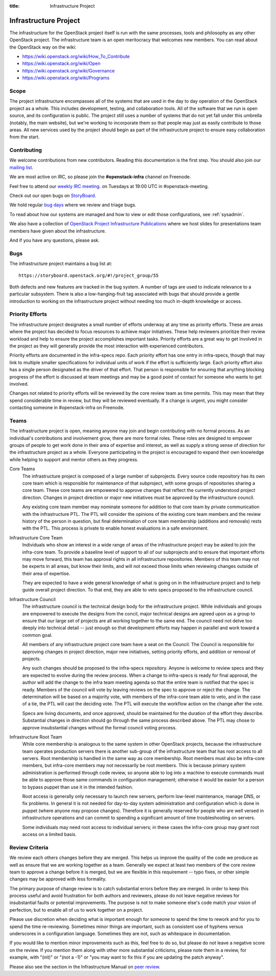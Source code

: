 :title: Infrastructure Project

.. _infra-project:

Infrastructure Project
######################

The infrastructure for the OpenStack project itself is run with the
same processes, tools and philosophy as any other OpenStack project.
The infrastructure team is an open meritocracy that welcomes new
members.  You can read about the OpenStack way on the wiki:

* https://wiki.openstack.org/wiki/How_To_Contribute
* https://wiki.openstack.org/wiki/Open
* https://wiki.openstack.org/wiki/Governance
* https://wiki.openstack.org/wiki/Programs

Scope
=====

The project infrastructure encompasses all of the systems that are
used in the day to day operation of the OpenStack project as a whole.
This includes development, testing, and collaboration tools.  All of
the software that we run is open source, and its configuration is
public.  The project still uses a number of systems that do not yet
fall under this umbrella (notably, the main website), but we're
working to incorporate them so that people may just as easily
contribute to those areas.  All new services used by the project
should begin as part of the infrastructure project to ensure easy
collaboration from the start.

Contributing
============

We welcome contributions from new contributors.  Reading this
documentation is the first step.  You should also join our `mailing list <http://lists.openstack.org/cgi-bin/mailman/listinfo/openstack-infra>`_.

We are most active on IRC, so please join the **#openstack-infra**
channel on Freenode.

Feel free to attend our `weekly IRC meeting
<https://wiki.openstack.org/wiki/Meetings/InfraTeamMeeting>`_.
on Tuesdays at 19:00 UTC in #openstack-meeting.

Check out our open bugs on `StoryBoard
<https://storyboard.openstack.org/#!/project_group/55>`_.

We hold regular `bug days
<https://wiki.openstack.org/wiki/InfraTeam#Bugs>`_ where we review and
triage bugs.

To read about how our systems are managed and how to view or edit
those configurations, see :ref:`sysadmin`.

We also have a collection of `OpenStack Project Infrastructure Publications
<http://docs.openstack.org/infra/publications/>`_ where we host slides for
presentations team members have given about the infrastructure.

And if you have any questions, please ask.

Bugs
====

The infrastructure project maintains a bug list at::

  https://storyboard.openstack.org/#!/project_group/55

Both defects and new features are tracked in the bug system.  A number
of tags are used to indicate relevance to a particular subsystem.
There is also a low-hanging-fruit tag associated with bugs that should
provide a gentle introduction to working on the infrastructure project
without needing too much in-depth knowledge or access.

Priority Efforts
================

The infrastructure project designates a small number of efforts
underway at any time as priority efforts.  These are areas where the
project has decided to focus resources to achieve major initiatives.
These help reviewers prioritize their review workload and help to
ensure the project accomplishes important tasks.  Priority efforts are
a great way to get involved in the project as they will generally
provide the most interaction with experienced contributors.

Priority efforts are documented in the infra-specs repo.  Each
priority effort has one entry in infra-specs, though that may link to
multiple smaller specifications for individual units of work if the
effort is sufficiently large.  Each priority effort also has a single
person designated as the driver of that effort.  That person is
responsible for ensuring that anything blocking progress of the effort
is discussed at team meetings and may be a good point of contact for
someone who wants to get involved.

Changes not related to priority efforts will be reviewed by the core
review team as time permits.  This may mean that they spend
considerable time in review, but they will be reviewed eventually.  If
a change is urgent, you might consider contacting someone in
#openstack-infra on Freenode.

Teams
=====

The infrastructure project is open, meaning anyone may join and begin
contributing with no formal process.  As an individual's contributions
and involvement grow, there are more formal roles.  These roles are
designed to empower groups of people to get work done in their area of
expertise and interest, as well as supply a strong sense of direction
for the infrastructure project as a whole.  Everyone participating in
the project is encouraged to expand their own knowledge while helping
to support and mentor others as they progress.

Core Teams
  The infrastructure project is composed of a large number of
  subprojects.  Every source code repository has its own core team
  which is responsible for maintenance of that subproject, with some
  groups of repositories sharing a core team.  These core teams are
  empowered to approve changes that reflect the currently understood
  project direction.  Changes in project direction or major new
  initiatives must be approved by the infrastructure council.

  Any existing core team member may nominate someone for addition to
  that core team by private communication with the infrastructure PTL.
  The PTL will consider the opinions of the existing core team members
  and the review history of the person in question, but final
  determination of core team membership (additions and removals) rests
  with the PTL.  This process is private to enable honest evaluations
  in a safe environment.

Infrastructure Core Team
  Individuals who show an interest in a wide range of areas of the
  infrastructure project may be asked to join the infra-core team.  To
  provide a baseline level of support to all of our subprojects and to
  ensure that important efforts may move forward, this team has
  approval rights in all infrastructure repositories.  Members of this
  team may not be experts in all areas, but know their limits, and
  will not exceed those limits when reviewing changes outside of their
  area of expertise.

  They are expected to have a wide general knowledge of what is going
  on in the infrastructure project and to help guide overall project
  direction.  To that end, they are able to veto specs proposed to the
  infrastructure council.

Infrastructure Council
  The infrastructure council is the technical design body for the
  infrastructure project.  While individuals and groups are empowered
  to execute the designs from the concil, major technical designs are
  agreed upon as a group to ensure that our large set of projects are
  all working together to the same end.  The council need not delve
  too deeply into technical detail -- just enough so that development
  efforts may happen in parallel and work toward a common goal.

  All members of any infrastructure project core team have a seat on
  the Council.  The Council is responsible for approving changes in
  project direction, major new initiatives, setting priority efforts,
  and addition or removal of projects.

  Any such changes should be proposed to the infra-specs repository.
  Anyone is welcome to review specs and they are expected to evolve
  during the review process.  When a change to infra-specs is ready
  for final approval, the author will add the change to the infra team
  meeting agenda so that the entire team is notified that the spec is
  ready.  Members of the council will vote by leaving reviews on the
  spec to approve or reject the change.  The determination will be
  based on a majority vote, with members of the infra-core team able
  to veto, and in the case of a tie, the PTL will cast the deciding
  vote.  The PTL will execute the workflow action on the change after
  the vote.

  Specs are living documents, and once approved, should be maintained
  for the duration of the effort they describe.  Substantial changes
  in direction should go through the same process described above.
  The PTL may chose to approve insubstantial changes without the
  formal council voting process.

Infrastructure Root Team
  While core membership is analogous to the same system in other
  OpenStack projects, because the infrastructure team operates
  production servers there is another sub-group of the infrastructure
  team that has root access to all servers.  Root membership is
  handled in the same way as core membership.  Root members must also
  be infra-core members, but infra-core members may not necessarily be
  root members.  This is because primary system administration is
  performed through code review, so anyone able to log into a machine
  to execute commands must be able to approve those same commands in
  configuration management; otherwise it would be easier for a person
  to bypass puppet than use it in the intended fashion.

  Root access is generally only necessary to launch new servers,
  perform low-level maintenance, manage DNS, or fix problems.  In
  general it is not needed for day-to-day system administration and
  configuration which is done in puppet (where anyone may propose
  changes).  Therefore it is generally reserved for people who are
  well versed in infrastructure operations and can commit to spending
  a significant amount of time troubleshooting on servers.

  Some individuals may need root access to individual servers; in
  these cases the infra-core group may grant root access on a limited
  basis.

Review Criteria
===============

We review each others changes before they are merged.  This helps us
improve the quality of the code we produce as well as ensure that we
are working together as a team.  Generally we expect at least two
members of the core review team to approve a change before it is
merged, but we are flexible in this requirement -- typo fixes, or
other simple changes may be approved with less formality.

The primary purpose of change review is to catch substantial errors
before they are merged.  In order to keep this process useful and
avoid frustration for both authors and reviewers, please do not leave
negative reviews for insubstantial faults or potential improvements.
The purpose is not to make someone else's code match your vision of
perfection, but to enable all of us to work together on a project.

Please use discretion when deciding what is important enough for
someone to spend the time to rework and for you to spend the time
re-reviewing.  Sometimes minor things are important, such as
consistent use of hyphens versus underscores in a configuration
language.  Sometimes they are not, such as whitespace in
documentation.

If you would like to mention minor improvements such as this, feel
free to do so, but please do not leave a negative score on the review.
If you mention them along with other more substantial criticisms,
please note them in a review, for example, with "(nit)" or "(not a
-1)" or "you may want to fix this if you are updating the patch
anyway".

Please also see the section in the Infrastructure Manual on `peer review
<http://docs.openstack.org/infra/manual/developers.html#peer-review>`_.
